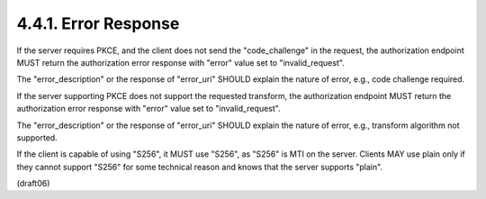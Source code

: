 4.4.1.  Error Response
^^^^^^^^^^^^^^^^^^^^^^^^^^^^^^^^

If the server requires PKCE, 
and the client does not send the "code_challenge" in the request, 
the authorization endpoint MUST return the authorization error response 
with "error" value set to "invalid_request".  

The "error_description" or the response of "error_uri" 
SHOULD explain the nature of error, e.g., code challenge required.

If the server supporting PKCE does not support the requested transform, 
the authorization endpoint MUST return the authorization error response 
with "error" value set to "invalid_request".  

The "error_description" or the response of "error_uri" 
SHOULD explain the nature of error, e.g., transform algorithm not supported.

If the client is capable of using "S256", 
it MUST use "S256", as "S256" is MTI on the server.  
Clients MAY use plain only if they cannot support "S256" 
for some technical reason and knows that the server supports "plain".

(draft06)
